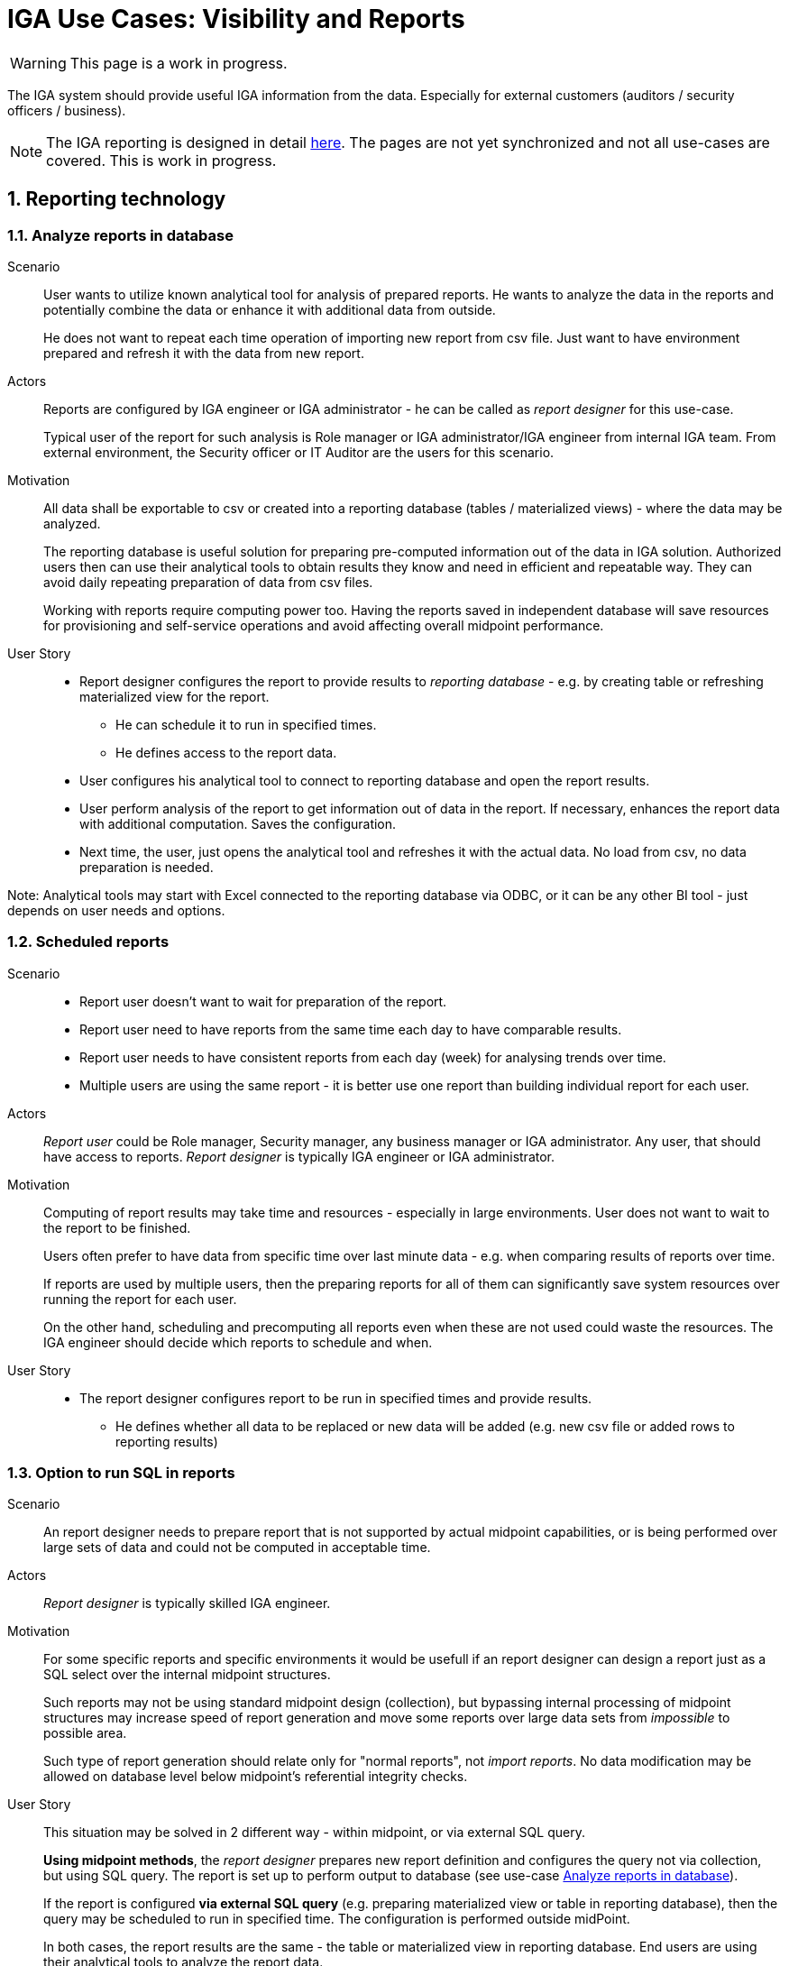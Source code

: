 = IGA Use Cases: Visibility and Reports
:page-nav-title: Visibility and reports use-cases
:page-display-order: 500
:page-toc: top
:toclevels: 3
:sectnums:
:sectnumlevels: 3

WARNING: This page is a work in progress.

The IGA system should provide useful IGA information from the data. Especially for external customers (auditors / security officers / business).

NOTE: The IGA reporting is designed in detail xref:../reporting/index.adoc[here]. The pages are not yet synchronized and not all use-cases are covered. This is work in progress.

== Reporting technology

[#_analyze_reports_in_database]
=== Analyze reports in database

Scenario::
User wants to utilize known analytical tool for analysis of prepared reports. He wants to analyze the data in the reports and potentially combine the data or enhance it with additional data from outside.
+
He does not want to repeat each time operation of importing new report from csv file. Just want to have environment prepared and refresh it with the data from new report.

Actors::
Reports are configured by IGA engineer or IGA administrator - he can be called as _report designer_ for this use-case.
+
Typical user of the report for such analysis is Role manager or IGA administrator/IGA engineer from internal IGA team. From external environment, the Security officer or IT Auditor are the users for this scenario.

Motivation::
All data shall be exportable to csv or created into a reporting database (tables / materialized views) - where the data may be analyzed.
+
The reporting database is useful solution for preparing pre-computed information out of the data in IGA solution. Authorized users then can use their analytical tools to obtain results they know and need in efficient and repeatable way. They can avoid daily repeating preparation of data from csv files.
+
Working with reports require computing power too. Having the reports saved in independent database will save resources for provisioning and self-service operations and avoid affecting overall midpoint performance.

User Story::
* Report designer configures the report to provide results to _reporting database_ - e.g. by creating table or refreshing materialized view for the report.
** He can schedule it to run in specified times.
** He defines access to the report data.
* User configures his analytical tool to connect to reporting database and open the report results.
* User perform analysis of the report to get information out of data in the report. If necessary, enhances the report data with additional computation. Saves the configuration.
* Next time, the user, just opens the analytical tool and refreshes it with the actual data. No load from csv, no data preparation is needed.

Note: Analytical tools may start with Excel connected to the reporting database via ODBC, or it can be any other BI tool - just depends on user needs and options.

[#_scheduled_reports]
=== Scheduled reports

Scenario::
* Report user doesn't want to wait for preparation of the report.
* Report user need to have reports from the same time each day to have comparable results.
* Report user needs to have consistent reports from each day (week) for analysing trends over time.
* Multiple users are using the same report - it is better use one report than building individual report for each user.

Actors::
_Report user_ could be Role manager, Security manager, any business manager or IGA administrator. Any user, that should have access to reports.
_Report designer_ is typically IGA engineer or IGA administrator.

Motivation::
Computing of report results may take time and resources - especially in large environments. User does not want to wait to the report to be finished.
+
Users often prefer to have data from specific time over last minute data - e.g. when comparing results of reports over time.
+
If reports are used by multiple users, then the preparing reports for all of them can significantly save system resources over running the report for each user.
+
On the other hand, scheduling and precomputing all reports even when these are not used could waste the resources. The IGA engineer should decide which reports to schedule and when.

User Story::
* The report designer configures report to be run in specified times and provide results.
** He defines whether all data to be replaced or new data will be added (e.g. new csv file or added rows to reporting results)

[#_option_to_run_sql_in_reports]
=== Option to run SQL in reports

Scenario::
An report designer needs to prepare report that is not supported by actual midpoint capabilities, or is being performed over large sets of data and could not be computed in acceptable time.

Actors::
_Report designer_ is typically skilled IGA engineer.

Motivation::
For some specific reports and specific environments it would be usefull if an report designer can design a report just as a SQL select over the internal midpoint structures.
+
Such reports may not be using standard midpoint design (collection), but bypassing internal processing of midpoint structures may increase speed of report generation and move some reports over large data sets from _impossible_ to possible area.
+
Such type of report generation should relate only for "normal reports", not _import reports_. No data modification may be allowed on database level below midpoint's referential integrity checks.

User Story::
This situation may be solved in 2 different way - within midpoint, or via external SQL query.
+
*Using midpoint methods*, the _report designer_ prepares new report definition and configures the query not via collection, but using SQL query. The report is set up to perform output to database (see use-case xref:#_analyze_reports_in_database[Analyze reports in database]).
+
If the report is configured *via external SQL query* (e.g. preparing materialized view or table in reporting database), then the query may be scheduled to run in specified time. The configuration is performed outside midPoint.
+
In both cases, the report results are the same - the table or materialized view in reporting database. End users are using their analytical tools to analyze the report data.

== Visibility of single objects

UI should also display the details of individual objects in business language. Following use-cases should be implemented:

[#_role_content_in_business_readable_form]
=== Role content - in business readable form

Scenario::
* Helpdesk operator wants to know what the specific application role does. What objects it is managing. e.g. He needs to verify that the role manages specific group in LDAP, or whether the role provides access to the application he thinks.
* Application engineer wants to review the roles that are managing access to "his" application. He just want to open the role and check "what the role does".

Actors::
Application engineers, helpdesk operators, security officers, auditors, ... - the "technical users".

Motivation::
Display the role definition to application engineers, helpdesk operators, security officers, auditors, ... - the "technical users" who have knowledge about identity management, provisioning, roles or technology infrastructure, but don't know specific midpoint terminology.
+
Provide the role configuration for fast review.


User story::
* Technical user opens the role in UI, switches e.g. in "business summary tab", and can see the configuration of the role in easily readable form.

** Application role can have the configuration display divided to "business attributes" visible to end users and its technical configuration that is available to the "technical users".

+
Example for displaying the content and functionality of the roles to business users can be found in definition of xref:../iga-and-access/objects-and-midpoint/app-role-design/index.adoc[application role] and xref:../iga-and-access/objects-and-midpoint/business-role-design/index.adoc[business role].

[#_users_history_in_business_readable_form]
=== User's history - in business readable form.

Scenario::
IGA administrator or Helpdesk operator is troubleshooting some issue with an user. He is looking for information what happened to the user and when. He needs to get fast overview _what_ happened to the user directly from the view.
+
The fast overview saves time because the admin does not need to open each delta one-by-one.

Actors::
IGA administrators, helpdesk operators. Sometimes even user himself.

Motivation::
We have user's history, but it is hard to get information out of it.
From the view we can see just that the user was created or updated in particular time + channel and outcome of the operation.
Each event must be opened and reviewed to see what happened to the user. This is inconvenient and time-consuming particularly if there were many modify operations on the user.
+
Operator needs to get better information what happened in each operation directly from the view.

User Story::

* Operator opens the user history, selects the time constraints, and can see each event enhanced with its business description.
The history view contains additional columns for:

** operation - e.g. Created / Modified / Disabled / Enabled / New assignment(s) / Assignment(s) removed / Assignment(s) modified
** attributes - it would be nice if we can see list of attributes that were updated (this must be handled carefully - maybe just list 3-4 and if more was updated, then just display "multiple attributes were updated"). The same should be displayed for assignments.
+
Operational attributes should not be included here, or included on request/checkbox.

** attribute values (optional ?) - this needs to be carefully considered - not to blow out the view by large amount of data - the view must still stay readable. Detail data are still in deltas.

** assignments - here names of assignments that were added or removed or updated. Constrains are the same as with attributes (not to display too many - view must stay to be readable).

* Reader can search in the history -  somehow easily. It would be ideal, if the user could be able to find when particular attribute was changed to/from particular value using AXIOM and the same for assignments.
+
Of course, this level will require advanced users, but when the operator or admin knows the query, he can be very efficient.

NOTE: This may require some global definiton of priority user attributes that will be displayed in the view.

[#_what_is_the_access_of_the_user]
=== What is the access of the user ?

Scenario::
IGA user wants to see where (to which application) the particular user has access. IGA user may try to check whether the particular user has access to particular applications. For better understanding he needs also the information why the user has the particular access.

Actors::
Anybody who need to see access of the particular user. It may be the end-user himself, the user's manager, IGA or helpdesk operator, security officer, ...

Motivation::
Users of IGA solution need business view of the particular user access.
+
This should be the basic description of the user access - displayed both in flat (user -> applications) and in hierarchy with more structure for better analysis.
+
This is the subset of the report "who has access where and why" - limited to the particular user. It should be visible directly from UI.
+
As there may be hundreds of roles and applications assigned (directly or indirectly) the functionality to easily review and search or filter the displayed data in UI is needed for good user experience.

User Story::
In the user detail (e.g. user access page) midPoint displays additionally to list of assignments also list of services that are linked to the user (representing user access to application).
+
Both directly and indirectly assigned roles and applications should be displayed.
+
An inspiration for displaying user access can be found in the xref:../iga-and-access/index.adoc[IGA and User access document]. The access may be displayed in the form of view in midpoint (the graphics in the page is just display the structure).

* xref:../iga-and-access/index.adoc#_picture3_where_the_user_has_access[List of application roles and applications the user can access] - provides fast review where the user has access. Easy to search for application and role.
* xref:../iga-and-access/index.adoc#_picture6_why_the_user_has_access[All assignments with structure] - Full structure display of the user access. User can see what business role or organization unit provided access to the particular application.

IGA user has possibility to sort the assignments and search among them and applications to find particular role or application. It would be great if AXIOM search is available for IGA operators and advanced users to search in the assignments.

It would be great if some assignment details are visible in the view (e.g. activation status, creation date, expiration dates, request case) configured by IGA engineer. Other details should be visible in the assignment details.

[#_who_has_access_to_the_application_and_why]
=== Who has access to the application and why ?

Scenario::
Application owner wants to know who has access to his application. For the users he would like to know by which roles it was assigned - what is their level of access.
+
Security officer analysing application access needs to see users.

Actors::
Application owner or engineer, security officer during investigation of some security incident. IGA operator supporting application engineers while some app reconfiguration.

Motivation::

This is the opposite direction as in the previous use-case. We need to list users and roles on the application object.
Just this is not enough. For better analysis, IGA user should know also _why_ each user has the application. The _why_ means by which application role the application (service) was assigned.

User Story::
IGA user opens the application object, and can list users that have this application (service) assigned.
This view can display just users.
Additional view should display also relation _user -> application role_ to identify also level of access for the user.
+
Also he can see the list of application roles that enable access to this application. This list may be just list of application roles related to the application.
+
As in previous use-case, the view should be searchable to find users directly from the view.

[#_what_is_assigned_by_this_role]
=== What is assigned by this role ?

Scenario::
IGA user opens the business role and wants to know all roles and applications that will be assigned by assignment of this business role. Not only "directly" but also "indirectly".
+
This information should be displayed in UI. Something like "All direct/indirect inducements".

Motivation::
This is partial display of role hierarchy (use-case xref:#_hierarchy_of_roles__the_role_model[hierarchy of roles - the role model]) just for the one opened role. It is top-down traversal through role inducements.
+
As services may be induced in the roles too, the same information should be provided also for services.

NOTE: It should be configurable what role archetypes will be displayed for different types of users. E.g. metaroles will not be displayed for end-users.

[#_where_is_this_role_included]
=== Where is this role included ?

Scenario::
IGA administrator or role manager wants to know all (business) roles where the specified (application) role is included as an inducement.
E.g. while decommissioning or modification of an application role, he wants to know what roles will be affected by the role removal ro modification.

Motivation::
Finding all business roles that contains specified application role is useful in some role or application maintenance tasks.
This information should be displayed in UI.
+
This is partial display of role hierarchy (use-case xref:#_hierarchy_of_roles__the_role_model[hierarchy of roles - the role model]) just for the one opened role. It is bottom-up traversal through role inducements.
+
As also services may be induced in the roles, the same information should be provided also for services.


== Big picture over assignments

IGA users need to have good overview of the data in the system. This overview is provided by reports.

[#_who_has_access_where_and_why]
=== Who has access where and why ? / Main IGA report (assignments report)

The basic information that IGA environment should provide is to show who has access where. And what is the reason that this access is assigned.
This information should be provided in the form of report.

In this report the IGA user may see all assignments (direct+indirect) of defined set of users. All together with application access specification and possible with some constrains.
It is report version of the use-case xref:#_what_is_the_access_of_the_user[What is the access of the user].

This main IGA report is described xref:../reporting/www-report.adoc[in this page].

[#_who_are_the_high_risk_privileged_users]
=== Who are the high risk / privileged users ?

NOTE: This use-case needs more detail work. Will be developer later.

Scenario::
Security officer or auditor wants to list privileged users od identify users whose access represent high risk (their access is very broad or are having access to .

Actors::
Role manager, security officer or auditor - the actors who should involve risk of users (risk of their access).

Motivation::
In risk based security approach, the security officers define and implement security controls adequately to the risk.
If the roles can quantitatively set the risk of individual roles, then midPoint can calculate overall access risk of the user and can provide such users to the IGA user.
+
If the role can qualitatively explain that the access defined is _privileged_, then midPoint can calculate overall value of the user - whether he is privileged or not privileged.

User Story::
IGA user can filter users based on the risk value computed by algorithm (e.g. just sum) of the risk of all roles the user has assigned - directly or indirectly.
+
The list of privileged users can be provided by report or just by selection in the users view.

[#_compare_roles_orgs]
=== Compare roles / orgs

IGA user (e.g. application engineer, IGA operator, role manager, helpdesk operator) wants to compare content of two or multiple roles and correct them accordingly.

The display of two roles in UI is useful during role cleanup procedures, or troubleshooting of some operational issue.
The report of multiple roles can be universally

User Story::
For the 2 roles comparison, the IGA user can display the roles side-by-side, or in two browser tabs and compare them.
+
If the IGA user wants to _compare multiple roles_, then the report may be provided with displaying the attributes, as well with assignments, entitlements and role members.
The IGA user can select whether he wants to compare just attributes or additionally assignments, inducements or members of the roles in the report.

The same solution should be implemented for comparison of orgs.

== Big picture over roles

[#_role_identification_in_each_line_of_the_report]
=== Role identification in each line of the report

When all assignments, inducements or role members are reported, then each assignment, inducement or role member should be in individual line of the report. The line should be contain identification of the role.

This report configuration allows easier data analysis.

[#_hierarchy_of_roles__the_role_model]
=== Hierarchy of roles - the role model

This use-case is displaing of the role hierarchy described xref:../iga-and-access/access-modeling/index.adoc#_role_hierarchy[here].

Role manager needs to see roles in *hierarchy of roles based on inducements*. To understand the structure and whole role model.

For particular roles he needs answers to following questions:

* What is assigned by the roles ? - Show roles and all their descentants (roles in inducements)
* Where is the role included ? - Show roles and orgs, that this role is in the inducement
* What application can be accessed by the role ?

Structuring of the roles from top level business roles, through application roles to detail metaroles is useful for Role manager for analysis of the role structure and organization.
It is also useful for auditors or security officers for review of access that particular role or list of roles can provide.

This report should display the roles starting from top level business roles and including all (or specified number) levels of inducements.

Technically, it is hard to display role model in full structure and with good readability, because there may be thousands of roles and each role may contain dozens or even hundreds of inducements.
Also, the roles may be duplicated in the role model display. It is natural as one application role may be included in multiple business roles.

To improve readability, the report user should be able to scope the report by specifying:

* *object types* - e.g. display only roles or orgs. If orgs are included, then the xref:../iga-and-access/access-modeling/index.adoc#_defining_rules__org_units_and_roles[assignment rules] may be displayed.
* *archetypes* - e.g. display only business roles (to have just structure of the business roles), or excluding metaroles out of reporting scope.
* *set of roles for analysis* - only these roles will be analyzed. Recursively. Here he should define whether all descendants or all ancestors should be displayed.
* *maximum displayed level* of the role structure - user may specify to displat only first or first two levels of role hierarchy.

As an example, the role model may be displayed in xref:./role-model-report-example.xlsx[following structure].

Also some additional information may be displayed for each role - role archetype, owner, count of members, ...

To provide whole structure of roles may be quite expensive operation in UI. Therefore, the report is good way for this use-case.
But, if only one role should be analyzed, then the UI may provide the information as well. The xref:#_what_is_assigned_by_this_role[what is assigned by this role] and xref:#_where_is_this_role_included[where is this role included] use-cases describe this situation.

NOTE: MidPoint can already display role catalog by org tree. It is useful in some situation, but this catalog does not display the structure of the roles according the inducements.

[#_roles_in_organization_units]
=== Roles in organization units

Additionally to the role model, the display of all organization units (orgs) that have roles induced should be helpful. It displays list of *Role assignment rules* - what roles are assigned to members of the organizational units.

Therefore, this should be displayed in individual view/report and not to mixed together with the role mode.

[#_what_accounts_are_created_by_roles_what_entitlements_are_managed_by_roles]
=== What accounts are created by roles? / What entitlements are managed by roles?

Scenario::
A user wants to know on what resources are accounts created by assignment of the role. Or what roles are creating accounts on specific resources.

Actors::
IGA administrator, Role manager

Motivation::
The information may be needed during some troubleshooting or during analysis of roles. Examples:

* IGA administrator is troubleshooting some issue with accounts on some resources and wants minimize the scope to specific roles acting with the resource
* Role manager wants to organize the roles and identify overlapping roles (the roles that perform the same operations).

User Story::
The users should run a report listing all (or specified set of) roles and collecting information of accounts and entitlements that are managed by the roles. The user then analyzes the report by his own means.

[#_identification_of_loops_in_role_structure]
=== Identification of loops in role structure

There is possibility to define loops in role structure. Direct (Role A-> Role B -> Role A) or indirect (Role A -> Role B -> Role C -> Role A).

Such design is a logical error in role structure. Midpoint can handle it internally, but it is useful to identify such loops to correct the model.

This role design error may generate an infinite loop in displaying role structures or some other operations.


== Other big picture views and reports

[#_comparison_of_role_assignments]
=== Comparison of role assignments (what should be) and actual representation on managed objects (what is)

This comparison should show the discrepancies among (specific) attributes or assignments of the users and their actual representation. It _should not_ be automatically resolved - the discrepancies should be displayed in report.

The scope of the comparison may be defined by the resource, set of users or set of roles.
For resources it may be implemented as the "reconciliation report".

If possible, this report  be designed to resolve the missing feature of xref:../missing-features.adoc#_differential_resources[Differential resources].

Business reason of this report::

. In some environments the IGA solution may not be able to manage all systems (resources), these resources are to be managed manually. This report defines scope of work to review and correct the discrepancies.
. Automatic reconciliation and removal of the data may generate business issues. The report can provide details for preparation what will be changed and who will be affected for support staff.


[#_what_objects_we_are_not_managing_on_the_particular_resource]
=== What objects we are (not) managing on the particular resource

IGA user should see the set of objects that are managed or not managed on the resource - to define the scope IGA.
This relates to users as well as entitlements.

Example::
On LDAP system, the IGA system is managing all users except 5 listed and is managing membership of 100 listed groups out of 1000 group in the LDAP. The report should provide such information with lists of managed/ not managed objects.
